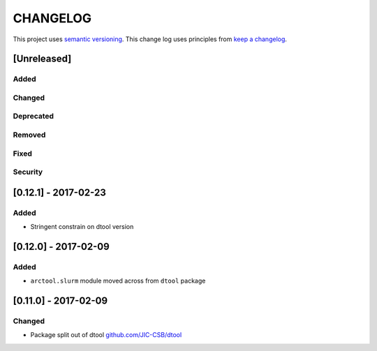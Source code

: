 CHANGELOG
=========

This project uses `semantic versioning <http://semver.org/>`_.
This change log uses principles from `keep a changelog <http://keepachangelog.com/>`_.

[Unreleased]
------------

Added
^^^^^


Changed
^^^^^^^



Deprecated
^^^^^^^^^^


Removed
^^^^^^^


Fixed
^^^^^


Security
^^^^^^^^

[0.12.1] - 2017-02-23
---------------------

Added
^^^^^

- Stringent constrain on dtool version



[0.12.0] - 2017-02-09
---------------------

Added
^^^^^

- ``arctool.slurm`` module moved across from ``dtool`` package



[0.11.0] - 2017-02-09
---------------------

Changed
^^^^^^^

- Package split out of dtool
  `github.com/JIC-CSB/dtool <https://github.com/JIC-CSB/dtool>`_
